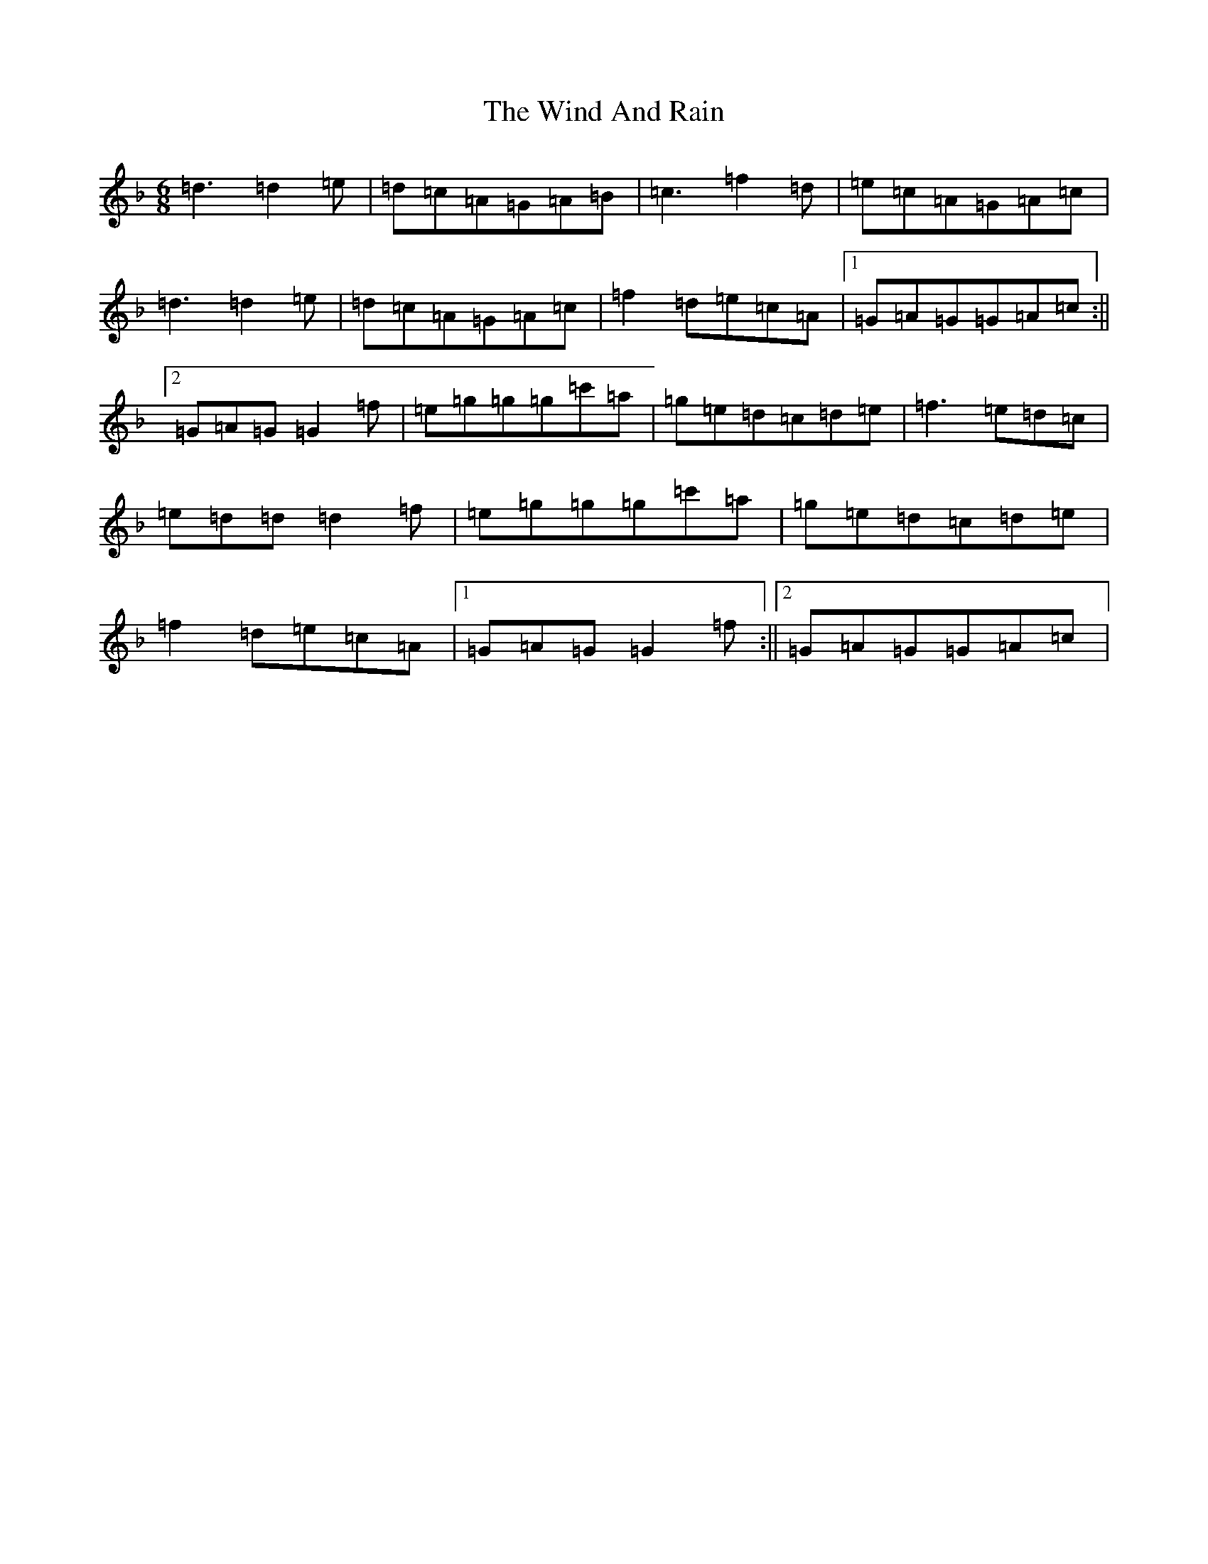 X: 22601
T: Wind And Rain, The
S: https://thesession.org/tunes/13398#setting23572
Z: D Mixolydian
R: jig
M: 6/8
L: 1/8
K: C Mixolydian
=d3=d2=e|=d=c=A=G=A=B|=c3=f2=d|=e=c=A=G=A=c|=d3=d2=e|=d=c=A=G=A=c|=f2=d=e=c=A|1=G=A=G=G=A=c:||2=G=A=G=G2=f|=e=g=g=g=c'=a|=g=e=d=c=d=e|=f3=e=d=c|=e=d=d=d2=f|=e=g=g=g=c'=a|=g=e=d=c=d=e|=f2=d=e=c=A|1=G=A=G=G2=f:||2=G=A=G=G=A=c|